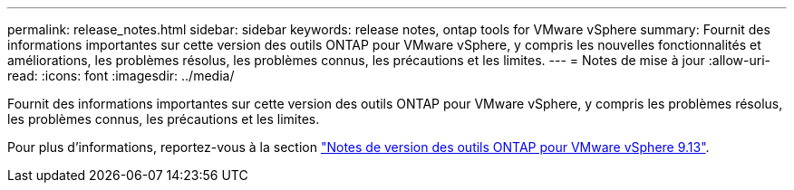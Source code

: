 ---
permalink: release_notes.html 
sidebar: sidebar 
keywords: release notes, ontap tools for VMware vSphere 
summary: Fournit des informations importantes sur cette version des outils ONTAP pour VMware vSphere, y compris les nouvelles fonctionnalités et améliorations, les problèmes résolus, les problèmes connus, les précautions et les limites. 
---
= Notes de mise à jour
:allow-uri-read: 
:icons: font
:imagesdir: ../media/


[role="lead"]
Fournit des informations importantes sur cette version des outils ONTAP pour VMware vSphere, y compris les problèmes résolus, les problèmes connus, les précautions et les limites.

Pour plus d'informations, reportez-vous à la section https://library.netapp.com/ecm/ecm_download_file/ECMLP2886293["Notes de version des outils ONTAP pour VMware vSphere 9.13"^].
